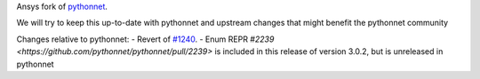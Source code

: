 Ansys fork of `pythonnet <https://github.com/pythonnet/pythonnet>`_.

We will try to keep this up-to-date with pythonnet and upstream changes that might benefit the pythonnet community

Changes relative to pythonnet:
- Revert of `#1240 <https://github.com/pythonnet/pythonnet/pull/1240>`_.
- Enum REPR `#2239 <https://github.com/pythonnet/pythonnet/pull/2239>` is included in this release of version 3.0.2, but is unreleased in pythonnet